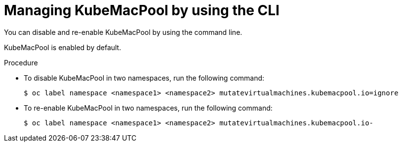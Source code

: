 // Module included in the following assemblies:
//
// * virt/vm_networking/virt-using-mac-address-pool-for-vms.adoc

:_mod-docs-content-type: PROCEDURE
[id="virt-managing-kubemacpool-cli_{context}"]
= Managing KubeMacPool by using the CLI

You can disable and re-enable KubeMacPool by using the command line.

KubeMacPool is enabled by default.

.Procedure

* To disable KubeMacPool in two namespaces, run the following command:
+
[source,terminal]
----
$ oc label namespace <namespace1> <namespace2> mutatevirtualmachines.kubemacpool.io=ignore
----

* To re-enable KubeMacPool in two namespaces, run the following command:
+
[source,terminal]
----
$ oc label namespace <namespace1> <namespace2> mutatevirtualmachines.kubemacpool.io-
----
